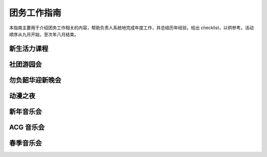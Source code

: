 团务工作指南
========================

本指南主要用于介绍团务工作相关的内容，帮助负责人系统地完成年度工作，并总结历年经验，给出 checklist，以供参考。活动顺序从九月开始，至次年八月结束。

新生活力课程
------------------------

社团游园会
------------------------

勿负韶华迎新晚会
------------------------

动漫之夜
------------------------

新年音乐会
------------------------

ACG 音乐会
------------------------

春季音乐会
------------------------